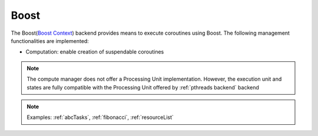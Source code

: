 .. _boost backend:

***********************
Boost
***********************

The Boost(`Boost Context <https://www.boost.org/doc/libs/1_84_0/libs/context/doc/html/index.html>`_) backend provides means to execute coroutines using Boost. The following management functionalities are implemented:

* Computation: enable creation of suspendable coroutines 

.. note:: 
    The compute manager does not offer a Processing Unit implementation. However, the execution unit and states are fully compatible with the Processing Unit offered by :ref:`pthreads backend` backend 

.. note:: 
    Examples: :ref:`abcTasks`, :ref:`fibonacci`, :ref:`resourceList`